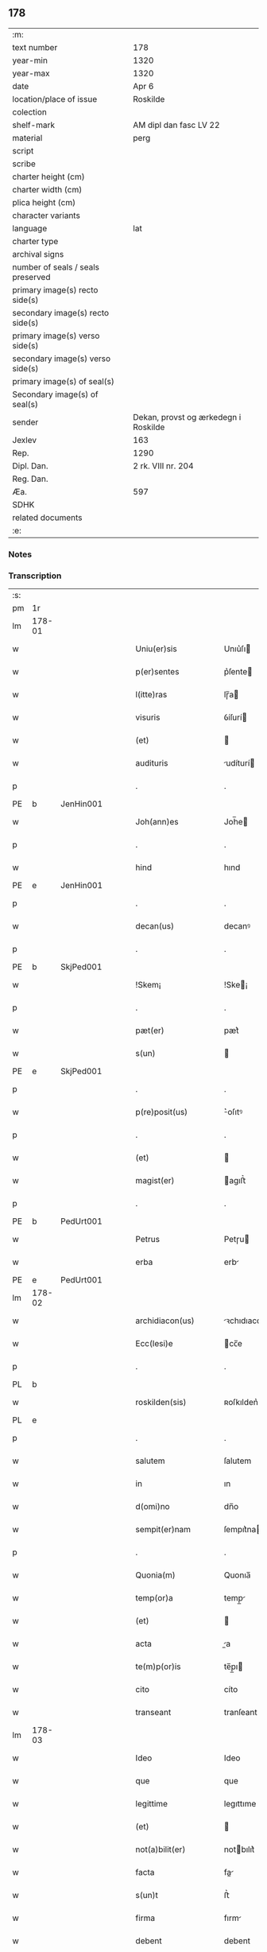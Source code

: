 ** 178

| :m:                               |                                      |
| text number                       | 178                                  |
| year-min                          | 1320                                 |
| year-max                          | 1320                                 |
| date                              | Apr 6                                |
| location/place of issue           | Roskilde                             |
| colection                         |                                      |
| shelf-mark                        | AM dipl dan fasc LV 22               |
| material                          | perg                                 |
| script                            |                                      |
| scribe                            |                                      |
| charter height (cm)               |                                      |
| charter width (cm)                |                                      |
| plica height (cm)                 |                                      |
| character variants                |                                      |
| language                          | lat                                  |
| charter type                      |                                      |
| archival signs                    |                                      |
| number of seals / seals preserved |                                      |
| primary image(s) recto side(s)    |                                      |
| secondary image(s) recto side(s)  |                                      |
| primary image(s) verso side(s)    |                                      |
| secondary image(s) verso side(s)  |                                      |
| primary image(s) of seal(s)       |                                      |
| Secondary image(s) of seal(s)     |                                      |
| sender                            | Dekan, provst og ærkedegn i Roskilde |
| Jexlev                            | 163                                  |
| Rep.                              | 1290                                 |
| Dipl. Dan.                        | 2 rk. VIII nr. 204                   |
| Reg. Dan.                         |                                      |
| Æa.                               | 597                                  |
| SDHK                              |                                      |
| related documents                 |                                      |
| :e:                               |                                      |

*** Notes


*** Transcription
| :s: |        |   |   |   |   |                      |              |   |   |   |   |     |   |   |   |        |
| pm  | 1r     |   |   |   |   |                      |              |   |   |   |   |     |   |   |   |        |
| lm  | 178-01 |   |   |   |   |                      |              |   |   |   |   |     |   |   |   |        |
| w   |        |   |   |   |   | Uniu(er)sis          | Unıu͛ſı      |   |   |   |   | lat |   |   |   | 178-01 |
| w   |        |   |   |   |   | p(er)sentes          | p͛ſente      |   |   |   |   | lat |   |   |   | 178-01 |
| w   |        |   |   |   |   | l(itte)ras           | lɼ̅a         |   |   |   |   | lat |   |   |   | 178-01 |
| w   |        |   |   |   |   | visuris              | ỽíſurí      |   |   |   |   | lat |   |   |   | 178-01 |
| w   |        |   |   |   |   | (et)                 |             |   |   |   |   | lat |   |   |   | 178-01 |
| w   |        |   |   |   |   | audituris            | udíturí    |   |   |   |   | lat |   |   |   | 178-01 |
| p   |        |   |   |   |   | .                    | .            |   |   |   |   | lat |   |   |   | 178-01 |
| PE  | b      | JenHin001  |   |   |   |                      |              |   |   |   |   |     |   |   |   |        |
| w   |        |   |   |   |   | Joh(ann)es           | Joh̅e        |   |   |   |   | lat |   |   |   | 178-01 |
| p   |        |   |   |   |   | .                    | .            |   |   |   |   | lat |   |   |   | 178-01 |
| w   |        |   |   |   |   | hind                 | hınd         |   |   |   |   | lat |   |   |   | 178-01 |
| PE  | e      | JenHin001  |   |   |   |                      |              |   |   |   |   |     |   |   |   |        |
| p   |        |   |   |   |   | .                    | .            |   |   |   |   | lat |   |   |   | 178-01 |
| w   |        |   |   |   |   | decan(us)            | decanꝰ       |   |   |   |   | lat |   |   |   | 178-01 |
| p   |        |   |   |   |   | .                    | .            |   |   |   |   | lat |   |   |   | 178-01 |
| PE  | b      | SkjPed001  |   |   |   |                      |              |   |   |   |   |     |   |   |   |        |
| w   |        |   |   |   |   | !Skem¡               | !Ske¡       |   |   |   |   | lat |   |   |   | 178-01 |
| p   |        |   |   |   |   | .                    | .            |   |   |   |   | lat |   |   |   | 178-01 |
| w   |        |   |   |   |   | pæt(er)              | pæt͛          |   |   |   |   | lat |   |   |   | 178-01 |
| w   |        |   |   |   |   | s(un)                |             |   |   |   |   | lat |   |   |   | 178-01 |
| PE  | e      | SkjPed001  |   |   |   |                      |              |   |   |   |   |     |   |   |   |        |
| p   |        |   |   |   |   | .                    | .            |   |   |   |   | lat |   |   |   | 178-01 |
| w   |        |   |   |   |   | p(re)posit(us)       | ͛oſıtꝰ       |   |   |   |   | lat |   |   |   | 178-01 |
| p   |        |   |   |   |   | .                    | .            |   |   |   |   | lat |   |   |   | 178-01 |
| w   |        |   |   |   |   | (et)                 |             |   |   |   |   | lat |   |   |   | 178-01 |
| w   |        |   |   |   |   | magist(er)           | agıﬅ͛        |   |   |   |   | lat |   |   |   | 178-01 |
| p   |        |   |   |   |   | .                    | .            |   |   |   |   | lat |   |   |   | 178-01 |
| PE  | b      | PedUrt001  |   |   |   |                      |              |   |   |   |   |     |   |   |   |        |
| w   |        |   |   |   |   | Petrus               | Petɼu       |   |   |   |   | lat |   |   |   | 178-01 |
| w   |        |   |   |   |   | erba                 | erb         |   |   |   |   | lat |   |   |   | 178-01 |
| PE  | e      | PedUrt001  |   |   |   |                      |              |   |   |   |   |     |   |   |   |        |
| lm  | 178-02 |   |   |   |   |                      |              |   |   |   |   |     |   |   |   |        |
| w   |        |   |   |   |   | archidiacon(us)      | ꝛchıdıaconꝰ |   |   |   |   | lat |   |   |   | 178-02 |
| w   |        |   |   |   |   | Ecc(lesi)e           | cc̅e         |   |   |   |   | lat |   |   |   | 178-02 |
| p   |        |   |   |   |   | .                    | .            |   |   |   |   | lat |   |   |   | 178-02 |
| PL  | b      |   |   |   |   |                      |              |   |   |   |   |     |   |   |   |        |
| w   |        |   |   |   |   | roskilden(sis)       | ʀoſkılden͛    |   |   |   |   | lat |   |   |   | 178-02 |
| PL  | e      |   |   |   |   |                      |              |   |   |   |   |     |   |   |   |        |
| p   |        |   |   |   |   | .                    | .            |   |   |   |   | lat |   |   |   | 178-02 |
| w   |        |   |   |   |   | salutem              | ſalutem      |   |   |   |   | lat |   |   |   | 178-02 |
| w   |        |   |   |   |   | in                   | ın           |   |   |   |   | lat |   |   |   | 178-02 |
| w   |        |   |   |   |   | d(omi)no             | dn̅o          |   |   |   |   | lat |   |   |   | 178-02 |
| w   |        |   |   |   |   | sempit(er)nam        | ſempıt͛na    |   |   |   |   | lat |   |   |   | 178-02 |
| p   |        |   |   |   |   | .                    | .            |   |   |   |   | lat |   |   |   | 178-02 |
| w   |        |   |   |   |   | Quonia(m)            | Quonıa̅       |   |   |   |   | lat |   |   |   | 178-02 |
| w   |        |   |   |   |   | temp(or)a            | temp̲        |   |   |   |   | lat |   |   |   | 178-02 |
| w   |        |   |   |   |   | (et)                 |             |   |   |   |   | lat |   |   |   | 178-02 |
| w   |        |   |   |   |   | acta                 | a          |   |   |   |   | lat |   |   |   | 178-02 |
| w   |        |   |   |   |   | te(m)p(or)is         | te̅p̲ı        |   |   |   |   | lat |   |   |   | 178-02 |
| w   |        |   |   |   |   | cito                 | cíto         |   |   |   |   | lat |   |   |   | 178-02 |
| w   |        |   |   |   |   | transeant            | tranſeant    |   |   |   |   | lat |   |   |   | 178-02 |
| lm  | 178-03 |   |   |   |   |                      |              |   |   |   |   |     |   |   |   |        |
| w   |        |   |   |   |   | Ideo                 | Ideo         |   |   |   |   | lat |   |   |   | 178-03 |
| w   |        |   |   |   |   | que                  | que          |   |   |   |   | lat |   |   |   | 178-03 |
| w   |        |   |   |   |   | legittime            | legıttıme    |   |   |   |   | lat |   |   |   | 178-03 |
| w   |        |   |   |   |   | (et)                 |             |   |   |   |   | lat |   |   |   | 178-03 |
| w   |        |   |   |   |   | not(a)bilit(er)      | notbılıt͛    |   |   |   |   | lat |   |   |   | 178-03 |
| w   |        |   |   |   |   | facta                | fa         |   |   |   |   | lat |   |   |   | 178-03 |
| w   |        |   |   |   |   | s(un)t               | ﬅ͛            |   |   |   |   | lat |   |   |   | 178-03 |
| w   |        |   |   |   |   | firma                | fırm        |   |   |   |   | lat |   |   |   | 178-03 |
| w   |        |   |   |   |   | debent               | debent       |   |   |   |   | lat |   |   |   | 178-03 |
| w   |        |   |   |   |   | p(er)sist(er)e       | p̲ſıﬅ͛e        |   |   |   |   | lat |   |   |   | 178-03 |
| w   |        |   |   |   |   | adq(ue)              | dqꝫ         |   |   |   |   | lat |   |   |   | 178-03 |
| w   |        |   |   |   |   | c(er)ta              | c͛t          |   |   |   |   | lat |   |   |   | 178-03 |
| w   |        |   |   |   |   | (et)                 |             |   |   |   |   | lat |   |   |   | 178-03 |
| w   |        |   |   |   |   | ne                   | ne           |   |   |   |   | lat |   |   |   | 178-03 |
| w   |        |   |   |   |   | p(ro)cessu           | ꝓceſſu       |   |   |   |   | lat |   |   |   | 178-03 |
| w   |        |   |   |   |   | te(m)p(or)is         | te̅p̲ı        |   |   |   |   | lat |   |   |   | 178-03 |
| w   |        |   |   |   |   | in                   | ın           |   |   |   |   | lat |   |   |   | 178-03 |
| w   |        |   |   |   |   | obliuione(m)         | oblıuıone̅    |   |   |   |   | lat |   |   |   | 178-03 |
| lm  | 178-04 |   |   |   |   |                      |              |   |   |   |   |     |   |   |   |        |
| w   |        |   |   |   |   | venia(n)t            | ỽenıa̅t       |   |   |   |   | lat |   |   |   | 178-04 |
| w   |        |   |   |   |   | aut                  | ut          |   |   |   |   | lat |   |   |   | 178-04 |
| w   |        |   |   |   |   | disce(n)c(i)onis     | dısce̅c̅onı   |   |   |   |   | lat |   |   |   | 178-04 |
| w   |        |   |   |   |   | mat(er)ia(m)         | mat͛ı̅        |   |   |   |   | lat |   |   |   | 178-04 |
| w   |        |   |   |   |   | gen(er)ant           | gen͛ant       |   |   |   |   | lat |   |   |   | 178-04 |
| w   |        |   |   |   |   | expedit              | expedıt      |   |   |   |   | lat |   |   |   | 178-04 |
| w   |        |   |   |   |   | ea                   | e           |   |   |   |   | lat |   |   |   | 178-04 |
| w   |        |   |   |   |   | ad                   | d           |   |   |   |   | lat |   |   |   | 178-04 |
| w   |        |   |   |   |   | p(er)petue           | ̲etue        |   |   |   |   | lat |   |   |   | 178-04 |
| w   |        |   |   |   |   | rei                  | ʀeı          |   |   |   |   | lat |   |   |   | 178-04 |
| w   |        |   |   |   |   | memoriam             | memoꝛı     |   |   |   |   | lat |   |   |   | 178-04 |
| w   |        |   |   |   |   | l(itte)rar(um)       | lɼ̅aꝝ         |   |   |   |   | lat |   |   |   | 178-04 |
| w   |        |   |   |   |   | !attenticar(um)¡     | !entıcaꝝ¡  |   |   |   |   | lat |   |   |   | 178-04 |
| w   |        |   |   |   |   | muni(m)ine           | muní̅ıne      |   |   |   |   | lat |   |   |   | 178-04 |
| lm  | 178-05 |   |   |   |   |                      |              |   |   |   |   |     |   |   |   |        |
| w   |        |   |   |   |   | roborarj             | ʀoboꝛaꝛȷ     |   |   |   |   | lat |   |   |   | 178-05 |
| p   |        |   |   |   |   | /                    | /            |   |   |   |   | lat |   |   |   | 178-05 |
| w   |        |   |   |   |   | Ea                   | E           |   |   |   |   | lat |   |   |   | 178-05 |
| w   |        |   |   |   |   | p(ro)p(ter)          | ͛            |   |   |   |   | lat |   |   |   | 178-05 |
| w   |        |   |   |   |   | vobis                | ỽobı        |   |   |   |   | lat |   |   |   | 178-05 |
| w   |        |   |   |   |   | tenore               | tenoꝛe       |   |   |   |   | lat |   |   |   | 178-05 |
| w   |        |   |   |   |   | p(re)sent(ium)       | p͛ſent͛        |   |   |   |   | lat |   |   |   | 178-05 |
| w   |        |   |   |   |   | declaram(us)         | declaꝛamꝰ    |   |   |   |   | lat |   |   |   | 178-05 |
| p   |        |   |   |   |   | /                    | /            |   |   |   |   | lat |   |   |   | 178-05 |
| w   |        |   |   |   |   | Q(uod)               | Qͦ            |   |   |   |   | lat |   |   |   | 178-05 |
| p   |        |   |   |   |   | .                    | .            |   |   |   |   | lat |   |   |   | 178-05 |
| PE  | b      | KnuKat001  |   |   |   |                      |              |   |   |   |   |     |   |   |   |        |
| w   |        |   |   |   |   | kanut(us)            | kanutꝰ       |   |   |   |   | lat |   |   |   | 178-05 |
| p   |        |   |   |   |   | .                    | .            |   |   |   |   | lat |   |   |   | 178-05 |
| w   |        |   |   |   |   | kat(er)ine           | kat͛ıne       |   |   |   |   | lat |   |   |   | 178-05 |
| w   |        |   |   |   |   | s(un)                |             |   |   |   |   | lat |   |   |   | 178-05 |
| PE  | e      | KnuKat001  |   |   |   |                      |              |   |   |   |   |     |   |   |   |        |
| w   |        |   |   |   |   | (et)                 |             |   |   |   |   | lat |   |   |   | 178-05 |
| p   |        |   |   |   |   | .                    | .            |   |   |   |   | lat |   |   |   | 178-05 |
| PE  | b      | JenKat001  |   |   |   |                      |              |   |   |   |   |     |   |   |   |        |
| w   |        |   |   |   |   | Joh(ann)es           | Joh̅e        |   |   |   |   | lat |   |   |   | 178-05 |
| PE  | e      | JenKat001  |   |   |   |                      |              |   |   |   |   |     |   |   |   |        |
| w   |        |   |   |   |   | fr(ater)             | fʀ͛           |   |   |   |   | lat |   |   |   | 178-05 |
| w   |        |   |   |   |   | eius                 | eıuſ         |   |   |   |   | lat |   |   |   | 178-05 |
| w   |        |   |   |   |   | in                   | ın           |   |   |   |   | lat |   |   |   | 178-05 |
| w   |        |   |   |   |   | p(re)sent(ia)        | p͛ſent͛        |   |   |   |   | lat |   |   |   | 178-05 |
| w   |        |   |   |   |   | n(ost)ra             | nr̅a          |   |   |   |   | lat |   |   |   | 178-05 |
| lm  | 178-06 |   |   |   |   |                      |              |   |   |   |   |     |   |   |   |        |
| w   |        |   |   |   |   | in                   | ın           |   |   |   |   | lat |   |   |   | 178-06 |
| w   |        |   |   |   |   | Ecc(lesi)a           | cc̅         |   |   |   |   | lat |   |   |   | 178-06 |
| w   |        |   |   |   |   | sup(ra)d(i)c(t)a     | ſupdc̅a      |   |   |   |   | lat |   |   |   | 178-06 |
| w   |        |   |   |   |   | b(eat)i              | bı̅           |   |   |   |   | lat |   |   |   | 178-06 |
| p   |        |   |   |   |   | .                    | .            |   |   |   |   | lat |   |   |   | 178-06 |
| w   |        |   |   |   |   | Lucij                | Lucí        |   |   |   |   | lat |   |   |   | 178-06 |
| w   |        |   |   |   |   | (con)stituti         | ꝯﬅıtutí      |   |   |   |   | lat |   |   |   | 178-06 |
| p   |        |   |   |   |   | /                    | /            |   |   |   |   | lat |   |   |   | 178-06 |
| w   |        |   |   |   |   | Idem                 | Ide         |   |   |   |   | lat |   |   |   | 178-06 |
| p   |        |   |   |   |   | .                    | .            |   |   |   |   | lat |   |   |   | 178-06 |
| PE  | b      | KnuKat001  |   |   |   |                      |              |   |   |   |   |     |   |   |   |        |
| w   |        |   |   |   |   | kanut(us)            | kanutꝰ       |   |   |   |   | lat |   |   |   | 178-06 |
| PE  | e      | KnuKat001  |   |   |   |                      |              |   |   |   |   |     |   |   |   |        |
| w   |        |   |   |   |   | cu(m)                | cu̅           |   |   |   |   | lat |   |   |   | 178-06 |
| w   |        |   |   |   |   | b(e)n(e)placito      | bn̅placıto    |   |   |   |   | lat |   |   |   | 178-06 |
| w   |        |   |   |   |   | (et)                 |             |   |   |   |   | lat |   |   |   | 178-06 |
| w   |        |   |   |   |   | !volutate¡           | !ỽolutate¡   |   |   |   |   | lat |   |   |   | 178-06 |
| w   |        |   |   |   |   | (et)                 |             |   |   |   |   | lat |   |   |   | 178-06 |
| w   |        |   |   |   |   | assensu              | ſſenſu      |   |   |   |   | lat |   |   |   | 178-06 |
| p   |        |   |   |   |   | .                    | .            |   |   |   |   | lat |   |   |   | 178-06 |
| w   |        |   |   |   |   | p(re)fati            | p͛fatí        |   |   |   |   | lat |   |   |   | 178-06 |
| w   |        |   |   |   |   | fr(atr)is            | fr̅ı         |   |   |   |   | lat |   |   |   | 178-06 |
| w   |        |   |   |   |   | suj                  | ſu          |   |   |   |   | lat |   |   |   | 178-06 |
| p   |        |   |   |   |   | .                    | .            |   |   |   |   | lat |   |   |   | 178-06 |
| PE  | b      | JenKat001  |   |   |   |                      |              |   |   |   |   |     |   |   |   |        |
| w   |        |   |   |   |   | Ioh(an)nis           | Ioh̅ní       |   |   |   |   | lat |   |   |   | 178-06 |
| PE  | e      | JenKat001  |   |   |   |                      |              |   |   |   |   |     |   |   |   |        |
| p   |        |   |   |   |   | .                    | .            |   |   |   |   | lat |   |   |   | 178-06 |
| lm  | 178-07 |   |   |   |   |                      |              |   |   |   |   |     |   |   |   |        |
| w   |        |   |   |   |   | ac                   | c           |   |   |   |   | lat |   |   |   | 178-07 |
| w   |        |   |   |   |   | lib(er)or(um)        | lıb͛oꝝ        |   |   |   |   | lat |   |   |   | 178-07 |
| w   |        |   |   |   |   | fr(atr)is            | fr̅ı         |   |   |   |   | lat |   |   |   | 178-07 |
| w   |        |   |   |   |   | p(re)d(i)c(t)or(um)  | p͛dc̅oꝝ        |   |   |   |   | lat |   |   |   | 178-07 |
| p   |        |   |   |   |   | .                    | .            |   |   |   |   | lat |   |   |   | 178-07 |
| PE  | b      | PedKat001  |   |   |   |                      |              |   |   |   |   |     |   |   |   |        |
| w   |        |   |   |   |   | Pet(ri)              | Pet         |   |   |   |   | lat |   |   |   | 178-07 |
| p   |        |   |   |   |   | .                    | .            |   |   |   |   | lat |   |   |   | 178-07 |
| w   |        |   |   |   |   | kat(er)ine           | kat͛ıne       |   |   |   |   | lat |   |   |   | 178-07 |
| w   |        |   |   |   |   | s(un)                |             |   |   |   |   | lat |   |   |   | 178-07 |
| PE  | e      | PedKat001  |   |   |   |                      |              |   |   |   |   |     |   |   |   |        |
| w   |        |   |   |   |   | bone                 | bone         |   |   |   |   | lat |   |   |   | 178-07 |
| w   |        |   |   |   |   | memorie              | memoꝛíe      |   |   |   |   | lat |   |   |   | 178-07 |
| p   |        |   |   |   |   | .                    | .            |   |   |   |   | lat |   |   |   | 178-07 |
| w   |        |   |   |   |   | ce(n)sum             | ce̅ſu        |   |   |   |   | lat |   |   |   | 178-07 |
| p   |        |   |   |   |   | .                    | .            |   |   |   |   | lat |   |   |   | 178-07 |
| w   |        |   |   |   |   | q(ua)tuor            | qtuoꝛ       |   |   |   |   | lat |   |   |   | 178-07 |
| p   |        |   |   |   |   | .                    | .            |   |   |   |   | lat |   |   |   | 178-07 |
| w   |        |   |   |   |   | solidor(um)          | ſolıdoꝝ      |   |   |   |   | lat |   |   |   | 178-07 |
| p   |        |   |   |   |   | .                    | .            |   |   |   |   | lat |   |   |   | 178-07 |
| w   |        |   |   |   |   | ter(re)              | teɼ͛          |   |   |   |   | lat |   |   |   | 178-07 |
| p   |        |   |   |   |   | .                    | .            |   |   |   |   | lat |   |   |   | 178-07 |
| w   |        |   |   |   |   | cu(m)                | cu̅           |   |   |   |   | lat |   |   |   | 178-07 |
| w   |        |   |   |   |   | dj(midio)            | dȷͦ           |   |   |   |   | lat |   |   |   | 178-07 |
| p   |        |   |   |   |   | .                    | .            |   |   |   |   | lat |   |   |   | 178-07 |
| w   |        |   |   |   |   | in                   | ın           |   |   |   |   | lat |   |   |   | 178-07 |
| PL  | b      |   |   |   |   |                      |              |   |   |   |   |     |   |   |   |        |
| w   |        |   |   |   |   | alundæ               | lundæ       |   |   |   |   | lat |   |   |   | 178-07 |
| w   |        |   |   |   |   | lilæ                 | lılæ         |   |   |   |   | lat |   |   |   | 178-07 |
| PL  | e      |   |   |   |   |                      |              |   |   |   |   |     |   |   |   |        |
| w   |        |   |   |   |   | cum                  | cu          |   |   |   |   | lat |   |   |   | 178-07 |
| lm  | 178-08 |   |   |   |   |                      |              |   |   |   |   |     |   |   |   |        |
| w   |        |   |   |   |   | om(n)ib(us)          | om̅ıbꝫ        |   |   |   |   | lat |   |   |   | 178-08 |
| w   |        |   |   |   |   | attine(n)cijs        | ıne̅cí    |   |   |   |   | lat |   |   |   | 178-08 |
| w   |        |   |   |   |   | (et)                 |             |   |   |   |   | lat |   |   |   | 178-08 |
| w   |        |   |   |   |   | p(er)tine(n)cijs     | p̲tıne̅cí    |   |   |   |   | lat |   |   |   | 178-08 |
| p   |        |   |   |   |   | .                    | .            |   |   |   |   | lat |   |   |   | 178-08 |
| w   |        |   |   |   |   | curia                | cuɼı        |   |   |   |   | lat |   |   |   | 178-08 |
| p   |        |   |   |   |   | .                    | .            |   |   |   |   | lat |   |   |   | 178-08 |
| w   |        |   |   |   |   | pom(er)io            | pom͛ıo        |   |   |   |   | lat |   |   |   | 178-08 |
| p   |        |   |   |   |   | .                    | .            |   |   |   |   | lat |   |   |   | 178-08 |
| w   |        |   |   |   |   | agris                | gꝛı        |   |   |   |   | lat |   |   |   | 178-08 |
| p   |        |   |   |   |   | .                    | .            |   |   |   |   | lat |   |   |   | 178-08 |
| w   |        |   |   |   |   | pratis               | pꝛatı       |   |   |   |   | lat |   |   |   | 178-08 |
| p   |        |   |   |   |   | .                    | .            |   |   |   |   | lat |   |   |   | 178-08 |
| w   |        |   |   |   |   | seu                  | ſeu          |   |   |   |   | lat |   |   |   | 178-08 |
| w   |        |   |   |   |   | q(ui)b(us)cu(m)q(ue) | qbꝫcu̅qꝫ     |   |   |   |   | lat |   |   |   | 178-08 |
| w   |        |   |   |   |   | alijs                | lí        |   |   |   |   | lat |   |   |   | 178-08 |
| p   |        |   |   |   |   | .                    | .            |   |   |   |   | lat |   |   |   | 178-08 |
| w   |        |   |   |   |   | reu(er)endis         | ʀeu͛endí     |   |   |   |   | lat |   |   |   | 178-08 |
| w   |        |   |   |   |   | sororib(us)          | ſoꝛoꝛıbꝫ     |   |   |   |   | lat |   |   |   | 178-08 |
| w   |        |   |   |   |   | ordi(n)is            | oꝛdı̅ıſ       |   |   |   |   | lat |   |   |   | 178-08 |
| w   |        |   |   |   |   | s(an)c(t)e           | ſc̅e          |   |   |   |   | lat |   |   |   | 178-08 |
| p   |        |   |   |   |   | .                    | .            |   |   |   |   | lat |   |   |   | 178-08 |
| w   |        |   |   |   |   | clare                | ᴄlaꝛe        |   |   |   |   | lat |   |   |   | 178-08 |
| p   |        |   |   |   |   | .                    | .            |   |   |   |   | lat |   |   |   | 178-08 |
| lm  | 178-09 |   |   |   |   |                      |              |   |   |   |   |     |   |   |   |        |
| PL  | b      |   |   |   |   |                      |              |   |   |   |   |     |   |   |   |        |
| w   |        |   |   |   |   | rosk(ildis)          | ʀoſꝃ         |   |   |   |   | lat |   |   |   | 178-09 |
| PL  | e      |   |   |   |   |                      |              |   |   |   |   |     |   |   |   |        |
| w   |        |   |   |   |   | (et)                 |             |   |   |   |   | lat |   |   |   | 178-09 |
| w   |        |   |   |   |   | monast(er)io         | monaﬅ͛ıo      |   |   |   |   | lat |   |   |   | 178-09 |
| w   |        |   |   |   |   | ear(um)              | eaꝝ          |   |   |   |   | lat |   |   |   | 178-09 |
| w   |        |   |   |   |   | in                   | ın           |   |   |   |   | lat |   |   |   | 178-09 |
| w   |        |   |   |   |   | remediu(m)           | ɼemedıu̅      |   |   |   |   | lat |   |   |   | 178-09 |
| w   |        |   |   |   |   | sue                  | ſue          |   |   |   |   | lat |   |   |   | 178-09 |
| w   |        |   |   |   |   | a(n)i(m)e            | ı̅e          |   |   |   |   | lat |   |   |   | 178-09 |
| w   |        |   |   |   |   | (et)                 |             |   |   |   |   | lat |   |   |   | 178-09 |
| w   |        |   |   |   |   | p(ro)genitor(um)     | ꝓgenıtoꝝ     |   |   |   |   | lat |   |   |   | 178-09 |
| w   |        |   |   |   |   | suor(um)             | ſuoꝝ         |   |   |   |   | lat |   |   |   | 178-09 |
| w   |        |   |   |   |   | recog(n)ouit         | ʀecog̅ouıt    |   |   |   |   | lat |   |   |   | 178-09 |
| w   |        |   |   |   |   | lib(er)e             | lıb͛e         |   |   |   |   | lat |   |   |   | 178-09 |
| w   |        |   |   |   |   | (con)tulisse         | ꝯtulıſſe     |   |   |   |   | lat |   |   |   | 178-09 |
| p   |        |   |   |   |   | /                    | /            |   |   |   |   | lat |   |   |   | 178-09 |
| w   |        |   |   |   |   | ac                   | c           |   |   |   |   | lat |   |   |   | 178-09 |
| w   |        |   |   |   |   | eosde(m)             | eoſde̅        |   |   |   |   | lat |   |   |   | 178-09 |
| w   |        |   |   |   |   | p(ri)us              | pu         |   |   |   |   | lat |   |   |   | 178-09 |
| p   |        |   |   |   |   | .                    | .            |   |   |   |   | lat |   |   |   | 178-09 |
| PE  | b      | JonLan002  |   |   |   |                      |              |   |   |   |   |     |   |   |   |        |
| w   |        |   |   |   |   | Ioon                 | Ioo         |   |   |   |   | lat |   |   |   | 178-09 |
| p   |        |   |   |   |   | .                    | .            |   |   |   |   | lat |   |   |   | 178-09 |
| lm  | 178-10 |   |   |   |   |                      |              |   |   |   |   |     |   |   |   |        |
| w   |        |   |   |   |   | Lang                 | Lang         |   |   |   |   | lat |   |   |   | 178-10 |
| PE  | e      | JonLan002  |   |   |   |                      |              |   |   |   |   |     |   |   |   |        |
| p   |        |   |   |   |   | .                    | .            |   |   |   |   | lat |   |   |   | 178-10 |
| w   |        |   |   |   |   | aduocato             | duocato     |   |   |   |   | lat |   |   |   | 178-10 |
| w   |        |   |   |   |   | p(re)fatar(um)       | p͛fataꝝ       |   |   |   |   | lat |   |   |   | 178-10 |
| w   |        |   |   |   |   | soror(um)            | ſoꝛoꝝ        |   |   |   |   | lat |   |   |   | 178-10 |
| w   |        |   |   |   |   | in                   | ın           |   |   |   |   | lat |   |   |   | 178-10 |
| w   |        |   |   |   |   | gen(er)ali           | gen͛alı       |   |   |   |   | lat |   |   |   | 178-10 |
| w   |        |   |   |   |   | placito              | placíto      |   |   |   |   | lat |   |   |   | 178-10 |
| w   |        |   |   |   |   | scotasse             | ſcotaſſe     |   |   |   |   | lat |   |   |   | 178-10 |
| w   |        |   |   |   |   | resignasse           | ʀeſıgnaſſe   |   |   |   |   | lat |   |   |   | 178-10 |
| w   |        |   |   |   |   | (et)                 |             |   |   |   |   | lat |   |   |   | 178-10 |
| w   |        |   |   |   |   | in                   | ın           |   |   |   |   | lat |   |   |   | 178-10 |
| w   |        |   |   |   |   | man(us)              | manꝰ         |   |   |   |   | lat |   |   |   | 178-10 |
| w   |        |   |   |   |   | t(ra)didisse         | tdıdıſſe    |   |   |   |   | lat |   |   |   | 178-10 |
| w   |        |   |   |   |   | d(i)c(t)o            | dc̅o          |   |   |   |   | lat |   |   |   | 178-10 |
| p   |        |   |   |   |   | .                    | .            |   |   |   |   | lat |   |   |   | 178-10 |
| w   |        |   |   |   |   | monast(er)io         | onaﬅ͛ıo      |   |   |   |   | lat |   |   |   | 178-10 |
| w   |        |   |   |   |   | cu(m)                | cu̅           |   |   |   |   | lat |   |   |   | 178-10 |
| w   |        |   |   |   |   | om(n)j               | om̅ȷ          |   |   |   |   | lat |   |   |   | 178-10 |
| lm  | 178-11 |   |   |   |   |                      |              |   |   |   |   |     |   |   |   |        |
| w   |        |   |   |   |   | iure                 | ıure         |   |   |   |   | lat |   |   |   | 178-11 |
| w   |        |   |   |   |   | lib(er)e             | lıb͛e         |   |   |   |   | lat |   |   |   | 178-11 |
| w   |        |   |   |   |   | p(er)petuo           | ̲etuo        |   |   |   |   | lat |   |   |   | 178-11 |
| w   |        |   |   |   |   | possidenda           | poſſıdend   |   |   |   |   | lat |   |   |   | 178-11 |
| w   |        |   |   |   |   | Ne                   | Ne           |   |   |   |   | lat |   |   |   | 178-11 |
| w   |        |   |   |   |   | igitur               | ıgítur       |   |   |   |   | lat |   |   |   | 178-11 |
| w   |        |   |   |   |   | p(re)d(i)c(t)is      | p͛dc̅ı        |   |   |   |   | lat |   |   |   | 178-11 |
| w   |        |   |   |   |   | sororib(us)          | ſoꝛoꝛıbꝫ     |   |   |   |   | lat |   |   |   | 178-11 |
| w   |        |   |   |   |   | (et)                 |             |   |   |   |   | lat |   |   |   | 178-11 |
| w   |        |   |   |   |   | monast(er)io         | monaﬅ͛ıo      |   |   |   |   | lat |   |   |   | 178-11 |
| w   |        |   |   |   |   | ear(um)              | eaꝝ          |   |   |   |   | lat |   |   |   | 178-11 |
| w   |        |   |   |   |   | aliq(ua)             | lıq        |   |   |   |   | lat |   |   |   | 178-11 |
| w   |        |   |   |   |   | mat(er)ia            | mat͛ı        |   |   |   |   | lat |   |   |   | 178-11 |
| w   |        |   |   |   |   | disce(n)c(i)o(n)is   | dıſce̅c̅oı    |   |   |   |   | lat |   |   |   | 178-11 |
| w   |        |   |   |   |   | i(n)petitionis       | ı̅petıtıonı  |   |   |   |   | lat |   |   |   | 178-11 |
| lm  | 178-12 |   |   |   |   |                      |              |   |   |   |   |     |   |   |   |        |
| w   |        |   |   |   |   | doli                 | dolı         |   |   |   |   | lat |   |   |   | 178-12 |
| p   |        |   |   |   |   | .                    | .            |   |   |   |   | lat |   |   |   | 178-12 |
| w   |        |   |   |   |   | fraudis              | fraudı      |   |   |   |   | lat |   |   |   | 178-12 |
| p   |        |   |   |   |   | .                    | .            |   |   |   |   | lat |   |   |   | 178-12 |
| w   |        |   |   |   |   | calu(m)pnie          | calu̅pnıe     |   |   |   |   | lat |   |   |   | 178-12 |
| p   |        |   |   |   |   | .                    | .            |   |   |   |   | lat |   |   |   | 178-12 |
| w   |        |   |   |   |   | v(e)l                | ỽl̅           |   |   |   |   | lat |   |   |   | 178-12 |
| w   |        |   |   |   |   | p(ri)uac(i)onis      | puac̅onı    |   |   |   |   | lat |   |   |   | 178-12 |
| w   |        |   |   |   |   | in                   | ın           |   |   |   |   | lat |   |   |   | 178-12 |
| w   |        |   |   |   |   | post(er)um           | poﬅ͛u        |   |   |   |   | lat |   |   |   | 178-12 |
| w   |        |   |   |   |   | ab                   | b           |   |   |   |   | lat |   |   |   | 178-12 |
| w   |        |   |   |   |   | aliq(o)              | lıqͦ         |   |   |   |   | lat |   |   |   | 178-12 |
| w   |        |   |   |   |   | gen(er)et(ur)        | gen͛et᷑        |   |   |   |   | lat |   |   |   | 178-12 |
| p   |        |   |   |   |   | /                    | /            |   |   |   |   | lat |   |   |   | 178-12 |
| w   |        |   |   |   |   | p(er)sente(m)        | p͛ſente̅       |   |   |   |   | lat |   |   |   | 178-12 |
| w   |        |   |   |   |   | l(itte)ram           | lr̅a         |   |   |   |   | lat |   |   |   | 178-12 |
| w   |        |   |   |   |   | sigillis             | ſıgıllı     |   |   |   |   | lat |   |   |   | 178-12 |
| p   |        |   |   |   |   | /                    | /            |   |   |   |   | lat |   |   |   | 178-12 |
| w   |        |   |   |   |   | n(ost)ris            | nɼ̅ı         |   |   |   |   | lat |   |   |   | 178-12 |
| w   |        |   |   |   |   | duxim(us)            | duxımꝰ       |   |   |   |   | lat |   |   |   | 178-12 |
| w   |        |   |   |   |   | Roborandu(m)         | Roboꝛandu̅    |   |   |   |   | lat |   |   |   | 178-12 |
| lm  | 178-13 |   |   |   |   |                      |              |   |   |   |   |     |   |   |   |        |
| w   |        |   |   |   |   | In                   | In           |   |   |   |   | lat |   |   |   | 178-13 |
| w   |        |   |   |   |   | cui(us)              | cuıꝰ         |   |   |   |   | lat |   |   |   | 178-13 |
| w   |        |   |   |   |   | rei                  | ʀeı          |   |   |   |   | lat |   |   |   | 178-13 |
| w   |        |   |   |   |   | euidencia(m)         | euıdencı̅    |   |   |   |   | lat |   |   |   | 178-13 |
| w   |        |   |   |   |   | quia                 | quıa         |   |   |   |   | lat |   |   |   | 178-13 |
| w   |        |   |   |   |   | sepedicti            | ſepedıı     |   |   |   |   | lat |   |   |   | 178-13 |
| w   |        |   |   |   |   | sigilla              | ſıgılla      |   |   |   |   | lat |   |   |   | 178-13 |
| w   |        |   |   |   |   | p(ro)p(ri)a          | a          |   |   |   |   | lat |   |   |   | 178-13 |
| w   |        |   |   |   |   | no(n)                | no̅           |   |   |   |   | lat |   |   |   | 178-13 |
| w   |        |   |   |   |   | habueri(n)t          | habueri̅t     |   |   |   |   | lat |   |   |   | 178-13 |
| w   |        |   |   |   |   | sigilla              | ſıgılla      |   |   |   |   | lat |   |   |   | 178-13 |
| w   |        |   |   |   |   | n(ost)ra             | nr̅a          |   |   |   |   | lat |   |   |   | 178-13 |
| w   |        |   |   |   |   | p(re)sentib(us)      | p͛ſentıbꝫ     |   |   |   |   | lat |   |   |   | 178-13 |
| w   |        |   |   |   |   | s(un)t               | ﬅ͛            |   |   |   |   | lat |   |   |   | 178-13 |
| w   |        |   |   |   |   | appe(n)sa            | e̅ſa        |   |   |   |   | lat |   |   |   | 178-13 |
| w   |        |   |   |   |   | Dat(um)              | Dat͛          |   |   |   |   | lat |   |   |   | 178-13 |
| lm  | 178-14 |   |   |   |   |                      |              |   |   |   |   |     |   |   |   |        |
| p   |        |   |   |   |   | .                    | .            |   |   |   |   | lat |   |   |   | 178-14 |
| w   |        |   |   |   |   | anno                 | nno         |   |   |   |   | lat |   |   |   | 178-14 |
| p   |        |   |   |   |   | .                    | .            |   |   |   |   | lat |   |   |   | 178-14 |
| w   |        |   |   |   |   | do(mini)             | do          |   |   |   |   | lat |   |   |   | 178-14 |
| p   |        |   |   |   |   | .                    | .            |   |   |   |   | lat |   |   |   | 178-14 |
| n   |        |   |   |   |   | mͦ                    | ͦ            |   |   |   |   | lat |   |   |   | 178-14 |
| p   |        |   |   |   |   | .                    | .            |   |   |   |   | lat |   |   |   | 178-14 |
| n   |        |   |   |   |   | cͦcͦcͦ                  | ᴄͦᴄͦᴄͦ          |   |   |   |   | lat |   |   |   | 178-14 |
| p   |        |   |   |   |   | .                    | .            |   |   |   |   | lat |   |   |   | 178-14 |
| w   |        |   |   |   |   | vicesimo             | ỽıceſımo     |   |   |   |   | lat |   |   |   | 178-14 |
| p   |        |   |   |   |   | .                    | .            |   |   |   |   | lat |   |   |   | 178-14 |
| w   |        |   |   |   |   | Dominica             | Domınıc     |   |   |   |   | lat |   |   |   | 178-14 |
| w   |        |   |   |   |   | quasi                | quaſı        |   |   |   |   | lat |   |   |   | 178-14 |
| w   |        |   |   |   |   | modo                 | modo         |   |   |   |   | lat |   |   |   | 178-14 |
| w   |        |   |   |   |   | geniti               | genıtí       |   |   |   |   | lat |   |   |   | 178-14 |
| p   |        |   |   |   |   | /                    | /            |   |   |   |   | lat |   |   |   | 178-14 |
| :e: |        |   |   |   |   |                      |              |   |   |   |   |     |   |   |   |        |
